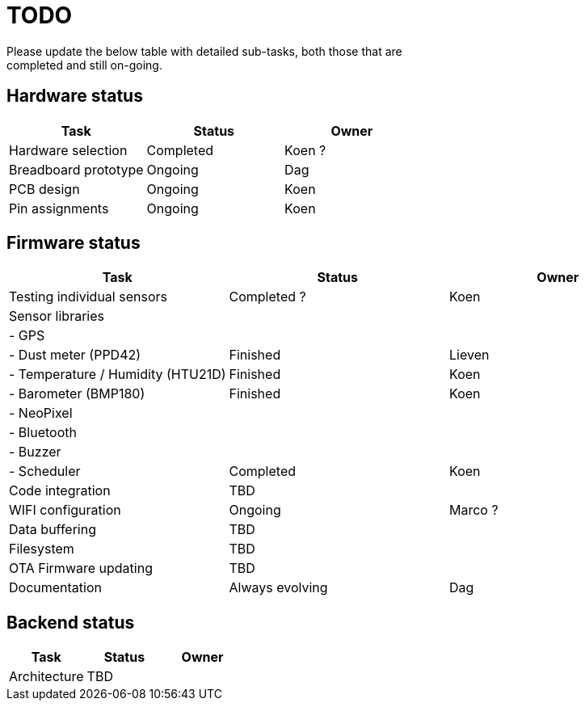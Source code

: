 = TODO
Please update the below table with detailed sub-tasks, both those that are
completed and still on-going.

== Hardware status
[options="header", width="100%"]
|============================================================================================
| Task                                               | Status                | Owner
| Hardware selection                                 | Completed             | Koen ?
| Breadboard prototype                               | Ongoing               | Dag
| PCB design                                         | Ongoing               | Koen
| Pin assignments                                    | Ongoing               | Koen
|============================================================================================


== Firmware status

[options="header", width="100%"]
|============================================================================================
| Task                                               | Status                | Owner
| Testing individual sensors                         | Completed ?           | Koen
| Sensor libraries                                   |                       |
| - GPS                                              |                       |
| - Dust meter (PPD42)                               | Finished              | Lieven
| - Temperature / Humidity (HTU21D)                  | Finished              | Koen
| - Barometer (BMP180)                               | Finished              | Koen
| - NeoPixel                                         |                       |
| - Bluetooth                                        |                       |
| - Buzzer                                           |                       |
| - Scheduler                                        | Completed             | Koen
| Code integration                                   | TBD                   |
| WIFI configuration                                 | Ongoing               | Marco ?
| Data buffering                                     | TBD                   |
| Filesystem                                         | TBD                   |
| OTA Firmware updating                              | TBD                   |
| Documentation                                      | Always evolving       | Dag
|============================================================================================

== Backend status


[options="header", width="100%"]
|============================================================================================
| Task                                               | Status                | Owner
| Architecture                                       | TBD                   |
|============================================================================================
